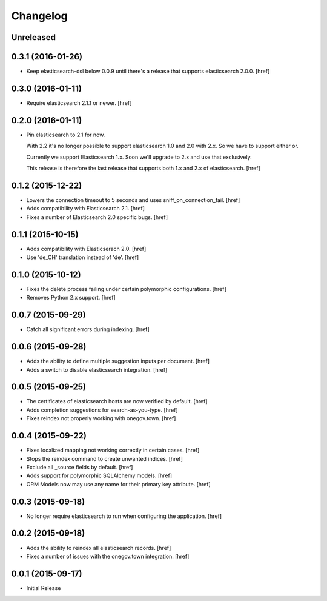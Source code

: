 Changelog
---------

Unreleased
~~~~~~~~~~

0.3.1 (2016-01-26)
~~~~~~~~~~~~~~~~~~~

- Keep elasticsearch-dsl below 0.0.9 until there's a release that supports
  elasticsearch 2.0.0.
  [href]

0.3.0 (2016-01-11)
~~~~~~~~~~~~~~~~~~~

- Require elasticsearch 2.1.1 or newer.
  [href]

0.2.0 (2016-01-11)
~~~~~~~~~~~~~~~~~~~

- Pin elasticsearch to 2.1 for now.

  With 2.2 it's no longer possible to support elasticsearch 1.0 and 2.0 with
  2.x. So we have to support either or.

  Currently we support Elasticsearch 1.x. Soon we'll upgrade to 2.x and use
  that exclusively.

  This release is therefore the last release that supports both 1.x and 2.x
  of elasticsearch.
  [href]

0.1.2 (2015-12-22)
~~~~~~~~~~~~~~~~~~~

- Lowers the connection timeout to 5 seconds and uses sniff_on_connection_fail.
  [href]

- Adds compatibility with Elasticsearch 2.1.
  [href]

- Fixes a number of Elasticsearch 2.0 specific bugs.
  [href]

0.1.1 (2015-10-15)
~~~~~~~~~~~~~~~~~~~

- Adds compatibility with Elasticserach 2.0.
  [href]

- Use 'de_CH' translation instead of 'de'.
  [href]

0.1.0 (2015-10-12)
~~~~~~~~~~~~~~~~~~~

- Fixes the delete process failing under certain polymorphic configurations.
  [href]

- Removes Python 2.x support.
  [href]

0.0.7 (2015-09-29)
~~~~~~~~~~~~~~~~~~~

- Catch all significant errors during indexing.
  [href]

0.0.6 (2015-09-28)
~~~~~~~~~~~~~~~~~~~

- Adds the ability to define multiple suggestion inputs per document.
  [href]

- Adds a switch to disable elasticsearch integration.
  [href]

0.0.5 (2015-09-25)
~~~~~~~~~~~~~~~~~~~

- The certificates of elasticsearch hosts are now verified by default.
  [href]

- Adds completion suggestions for search-as-you-type.
  [href]

- Fixes reindex not properly working with onegov.town.
  [href]

0.0.4 (2015-09-22)
~~~~~~~~~~~~~~~~~~~

- Fixes localized mapping not working correctly in certain cases.
  [href]

- Stops the reindex command to create unwanted indices.
  [href]

- Exclude all _source fields by default.
  [href]

- Adds support for polymorphic SQLAlchemy models.
  [href]

- ORM Models now may use any name for their primary key attribute.
  [href]

0.0.3 (2015-09-18)
~~~~~~~~~~~~~~~~~~~

- No longer require elasticsearch to run when configuring the application.
  [href]

0.0.2 (2015-09-18)
~~~~~~~~~~~~~~~~~~~

- Adds the ability to reindex all elasticsearch records.
  [href]

- Fixes a number of issues with the onegov.town integration.
  [href]

0.0.1 (2015-09-17)
~~~~~~~~~~~~~~~~~~~

- Initial Release
